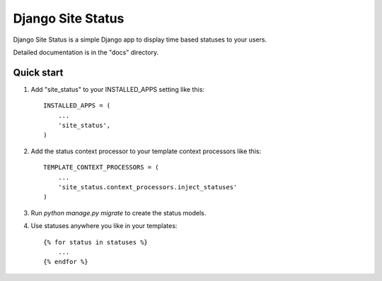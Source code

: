 =====
Django Site Status
=====

.. image:: https://badge.fury.io/py/django-site-status.png
    :target: http://badge.fury.io/py/django-site-status

Django Site Status is a simple Django app to display time based statuses to your users.

Detailed documentation is in the "docs" directory.

Quick start
-----------

1. Add "site_status" to your INSTALLED_APPS setting like this::

    INSTALLED_APPS = (
        ...
        'site_status',
    )

2. Add the status context processor to your template context processors like this::

    TEMPLATE_CONTEXT_PROCESSORS = (
        ...
        'site_status.context_processors.inject_statuses'
    )

3. Run `python manage.py migrate` to create the status models.

4. Use statuses anywhere you like in your templates::

    {% for status in statuses %}
        ...
    {% endfor %}

